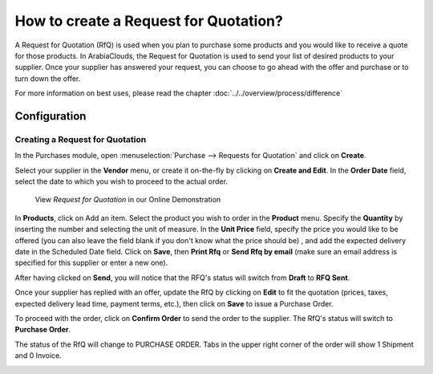 ======================================
How to create a Request for Quotation?
======================================

A Request for Quotation (RfQ) is used when you plan to purchase some
products and you would like to receive a quote for those products. In
ArabiaClouds, the Request for Quotation is used to send your list of desired
products to your supplier. Once your supplier has answered your request,
you can choose to go ahead with the offer and purchase or to turn down
the offer.

For more information on best uses, please read the chapter 
:doc:`../../overview/process/difference`

Configuration
=============

Creating a Request for Quotation
--------------------------------

In the Purchases module, open :menuselection:`Purchase --> Requests for Quotation`
and click on **Create**.

.. image:: ./media/image04.png
	:align: center

Select your supplier in the **Vendor** menu, or create it on-the-fly by
clicking on **Create and Edit**. In the **Order Date** field, select
the date to which you wish to proceed to the actual order.


   View *Request for Quotation* in our Online Demonstration

In **Products**, click on Add an item. Select the product you wish to order
in the **Product** menu. Specify the **Quantity** by inserting the
number and selecting the unit of measure. In the **Unit Price** field,
specify the price you would like to be offered (you can also leave the
field blank if you don't know what the price should be) , and add the
expected delivery date in the Scheduled Date field. Click on **Save**, then
**Print Rfq** or **Send Rfq by email** (make sure an email address is specified
for this supplier or enter a new one).



.. image:: ./media/image08.png
	:align: center

After having clicked on **Send**, you will notice that the RFQ's status will
switch from **Draft** to **RFQ Sent**.

.. image:: ./media/image06.png
	:align: center

Once your supplier has replied with an offer, update the RfQ by clicking
on **Edit** to fit the quotation (prices, taxes, expected delivery lead
time, payment terms, etc.), then click on **Save** to issue a Purchase
Order.

To proceed with the order, click on **Confirm Order** to send the order to
the supplier. The RfQ's status will switch to **Purchase Order**.

.. image:: ./media/image11.png
	:align: center

The status of the RfQ will change to PURCHASE ORDER. Tabs in the upper
right corner of the order will show 1 Shipment and 0 Invoice.

.. image:: ./media/image10.png
	:align: center

.. seealso:: 

	:doc:`../../overview/process/from_po_to_invoice`
